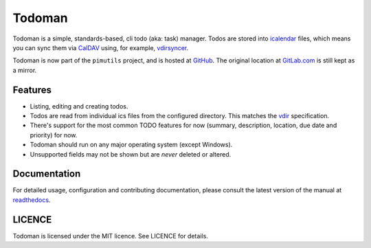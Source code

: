 Todoman
=======

.. image:: https://travis-ci.org/pimutils/todoman.svg?branch=master
  :target: https://travis-ci.org/pimutils/todoman
  :alt: Travis CI build status

.. image:: https://codecov.io/gh/pimutils/todoman/branch/master/graph/badge.svg
  :target: https://codecov.io/gh/pimutils/todoman
  :alt: Codecov coverage report

.. image:: https://readthedocs.org/projects/todoman/badge/
  :target: https://todoman.rtfd.org/
  :alt: documentation

.. image:: https://img.shields.io/pypi/v/todoman.svg
  :target: https://pypi.python.org/pypi/todoman
  :alt: version on pypi

.. image:: https://img.shields.io/pypi/l/todoman.svg
  :target: https://github.com/pimutils/todoman/blob/master/LICENCE
  :alt: licence

.. image:: https://img.shields.io/badge/Say%20Thanks!-%F0%9F%A6%89-1EAEDB.svg
  :target: https://saythanks.io/to/hobarrera
  :alt: Say Thanks!

Todoman is a simple, standards-based, cli todo (aka: task) manager. Todos
are stored into `icalendar <https://tools.ietf.org/html/rfc5545>`_ files, which
means you can sync them via `CalDAV <http://en.wikipedia.org/wiki/CalDAV>`_
using, for example, `vdirsyncer <https://vdirsyncer.readthedocs.org/>`_.

Todoman is now part of the ``pimutils`` project, and is hosted at `GitHub
<https://github.com/pimutils/todoman>`_. The original location at `GitLab.com
<https://gitlab.com/hobarrera/todoman>`_ is still kept as a mirror.

Features
--------

* Listing, editing and creating todos.
* Todos are read from individual ics files from the configured directory. This
  matches the `vdir <https://vdirsyncer.readthedocs.org/en/latest/vdir.html>`_
  specification.
* There's support for the most common TODO features for now (summary,
  description, location, due date and priority) for now.
* Todoman should run on any major operating system (except Windows).
* Unsupported fields may not be shown but are *never* deleted or altered.

Documentation
-------------

For detailed usage, configuration and contributing documentation, please
consult the latest version of the manual at readthedocs_.

.. _readthedocs: https://todoman.readthedocs.org/

LICENCE
-------

Todoman is licensed under the MIT licence. See LICENCE for details.
